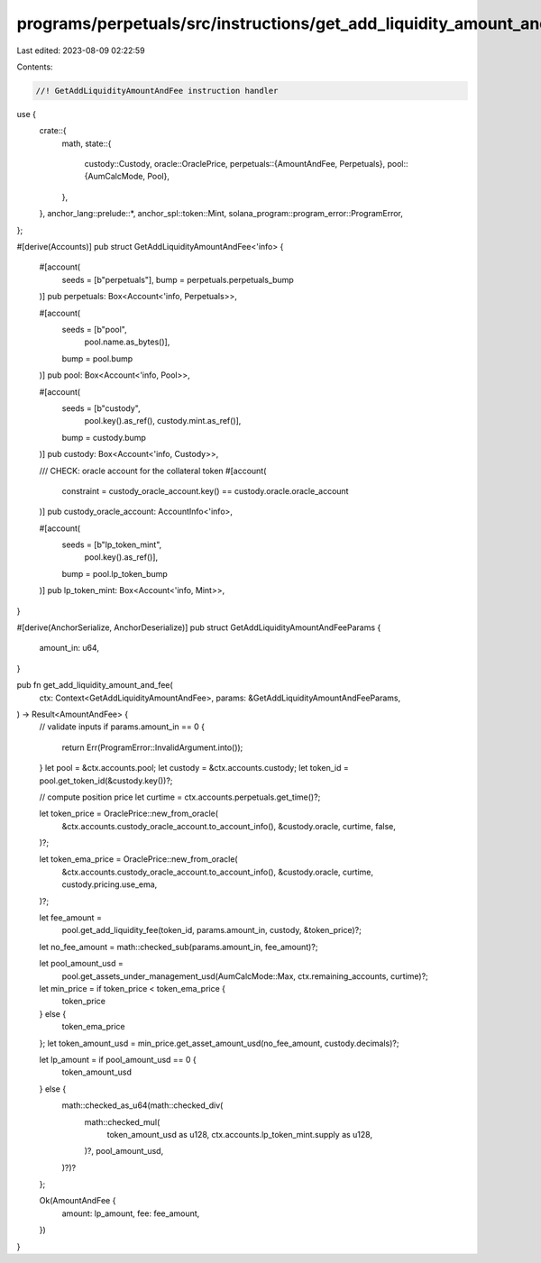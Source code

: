 programs/perpetuals/src/instructions/get_add_liquidity_amount_and_fee.rs
========================================================================

Last edited: 2023-08-09 02:22:59

Contents:

.. code-block:: rs

    //! GetAddLiquidityAmountAndFee instruction handler

use {
    crate::{
        math,
        state::{
            custody::Custody,
            oracle::OraclePrice,
            perpetuals::{AmountAndFee, Perpetuals},
            pool::{AumCalcMode, Pool},
        },
    },
    anchor_lang::prelude::*,
    anchor_spl::token::Mint,
    solana_program::program_error::ProgramError,
};

#[derive(Accounts)]
pub struct GetAddLiquidityAmountAndFee<'info> {
    #[account(
        seeds = [b"perpetuals"],
        bump = perpetuals.perpetuals_bump
    )]
    pub perpetuals: Box<Account<'info, Perpetuals>>,

    #[account(
        seeds = [b"pool",
                 pool.name.as_bytes()],
        bump = pool.bump
    )]
    pub pool: Box<Account<'info, Pool>>,

    #[account(
        seeds = [b"custody",
                 pool.key().as_ref(),
                 custody.mint.as_ref()],
        bump = custody.bump
    )]
    pub custody: Box<Account<'info, Custody>>,

    /// CHECK: oracle account for the collateral token
    #[account(
        constraint = custody_oracle_account.key() == custody.oracle.oracle_account
    )]
    pub custody_oracle_account: AccountInfo<'info>,

    #[account(
        seeds = [b"lp_token_mint",
                 pool.key().as_ref()],
        bump = pool.lp_token_bump
    )]
    pub lp_token_mint: Box<Account<'info, Mint>>,
}

#[derive(AnchorSerialize, AnchorDeserialize)]
pub struct GetAddLiquidityAmountAndFeeParams {
    amount_in: u64,
}

pub fn get_add_liquidity_amount_and_fee(
    ctx: Context<GetAddLiquidityAmountAndFee>,
    params: &GetAddLiquidityAmountAndFeeParams,
) -> Result<AmountAndFee> {
    // validate inputs
    if params.amount_in == 0 {
        return Err(ProgramError::InvalidArgument.into());
    }
    let pool = &ctx.accounts.pool;
    let custody = &ctx.accounts.custody;
    let token_id = pool.get_token_id(&custody.key())?;

    // compute position price
    let curtime = ctx.accounts.perpetuals.get_time()?;

    let token_price = OraclePrice::new_from_oracle(
        &ctx.accounts.custody_oracle_account.to_account_info(),
        &custody.oracle,
        curtime,
        false,
    )?;

    let token_ema_price = OraclePrice::new_from_oracle(
        &ctx.accounts.custody_oracle_account.to_account_info(),
        &custody.oracle,
        curtime,
        custody.pricing.use_ema,
    )?;

    let fee_amount =
        pool.get_add_liquidity_fee(token_id, params.amount_in, custody, &token_price)?;
    let no_fee_amount = math::checked_sub(params.amount_in, fee_amount)?;

    let pool_amount_usd =
        pool.get_assets_under_management_usd(AumCalcMode::Max, ctx.remaining_accounts, curtime)?;

    let min_price = if token_price < token_ema_price {
        token_price
    } else {
        token_ema_price
    };
    let token_amount_usd = min_price.get_asset_amount_usd(no_fee_amount, custody.decimals)?;

    let lp_amount = if pool_amount_usd == 0 {
        token_amount_usd
    } else {
        math::checked_as_u64(math::checked_div(
            math::checked_mul(
                token_amount_usd as u128,
                ctx.accounts.lp_token_mint.supply as u128,
            )?,
            pool_amount_usd,
        )?)?
    };

    Ok(AmountAndFee {
        amount: lp_amount,
        fee: fee_amount,
    })
}


